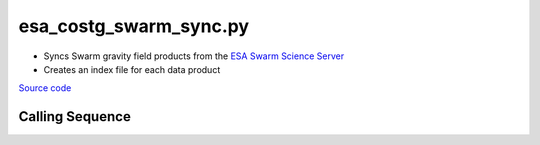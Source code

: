 =======================
esa_costg_swarm_sync.py
=======================

- Syncs Swarm gravity field products from the `ESA Swarm Science Server <https://earth.esa.int/eogateway/missions/swarm/data>`_
- Creates an index file for each data product

`Source code`__

.. __: https://github.com/tsutterley/read-GRACE-harmonics/blob/main/scripts/esa_costg_swarm_sync.py

Calling Sequence
################

.. argparse::
    :filename: esa_costg_swarm_sync.py
    :func: arguments
    :prog: esa_costg_swarm_sync.py
    :nodescription:
    :nodefault:
